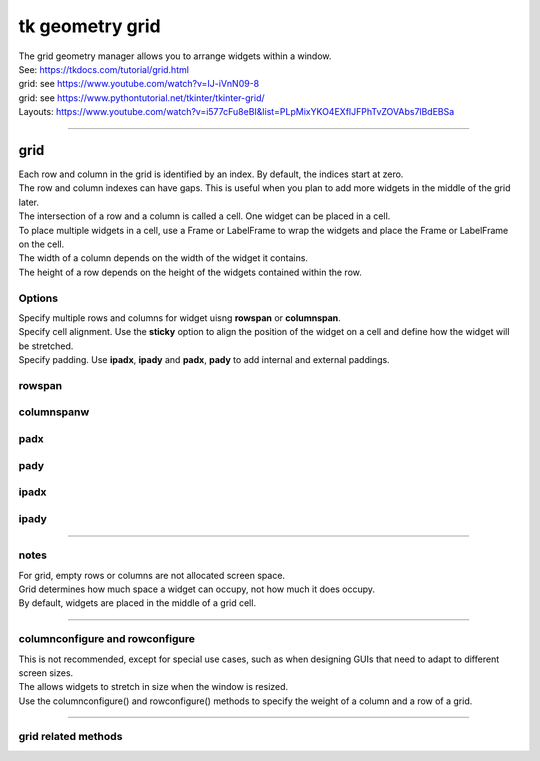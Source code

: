 ====================================================
tk geometry grid
====================================================

| The grid geometry manager allows you to arrange widgets within a window.
| See: https://tkdocs.com/tutorial/grid.html
| grid: see https://www.youtube.com/watch?v=IJ-iVnN09-8
| grid: see https://www.pythontutorial.net/tkinter/tkinter-grid/
| Layouts: https://www.youtube.com/watch?v=i577cFu8eBI&list=PLpMixYKO4EXflJFPhTvZOVAbs7lBdEBSa

----

grid
----------

| Each row and column in the grid is identified by an index. By default, the indices start at zero.
| The row and column indexes can have gaps. This is useful when you plan to add more widgets in the middle of the grid later.
| The intersection of a row and a column is called a cell. One widget can be placed in a cell.
| To place multiple widgets in a cell, use a Frame or LabelFrame to wrap the widgets and place the Frame or LabelFrame on the cell.
| The width of a column depends on the width of the widget it contains. 
| The height of a row depends on the height of the widgets contained within the row.


.. py:function:: widget.grid(row=index_r, column=index_c)

    | Use **grid()** method to position a widget on a grid at row index_r and column index_c.
    | e.g. widget.grid(row=0, column=0)


Options
~~~~~~~~~~~~

| Specify multiple rows and columns for widget uisng **rowspan** or **columnspan**.
| Specify cell alignment. Use the **sticky** option to align the position of the widget on a cell and define how the widget will be stretched.
| Specify padding. Use **ipadx**, **ipady** and **padx**, **pady** to add internal and external paddings.

rowspan
~~~~~~~~~~~~~

.. py:function:: widget.grid(row=index_r, column=index_c, rowspan=n)

    | Specify number of rows, **n**, for a widget to span across
    | e.g. grid(row=0, column=0, rowspan=2) to span the widget across 2 rows.

columnspanw
~~~~~~~~~~~~~

.. py:function:: widget.grid(row=index_r, column=index_c, columnspan=n)

    | Specify number of columns, **n**, for a widget to span across
    | e.g. grid(row=0, column=0, columnspan=2) to span the widget across 2 columns.

padx
~~~~~~~~~~~~~

.. py:function:: widget.grid(row=index_r, column=index_padxc, padx=n)

    | Add horizontal padding, **n** pixels, on both sides of the widget.
    | e.g. widget.grid(row=0, column=0, padx=10) to add 10 pixels of space on the left and on the right of the widget.

pady
~~~~~~~~~~~~~

.. py:function:: widget.grid(row=index_r, column=index_c, pady=n)

    | Add vertical padding, **n** pixels, above and below the widget.
    | e.g. widget.grid(row=0, column=0, pady=10) to add 10 pixels of space above and below the widget.

ipadx
~~~~~~~~~~~~~

.. py:function:: widget.grid(row=index_r, column=index_c, ipadx=n)

    | Add horizontal internal padding, **n** pixels, on both sides of the widget.
    | e.g. widget.grid(row=0, column=0, ipadx=10) to grow the widget to the left and right, by 10 pixels each.

ipady
~~~~~~~~~~~~~

.. py:function:: widget.grid(row=index_r, column=index_c, ipady=n)

    | Add vertical internal padding, **n** pixels, above and below the widget.
    | e.g. widget.grid(row=0, column=0, ipady=10) to grow the widget by 10 pixels above and below the widget.


----

notes
~~~~~~~~~~~~~~

| For grid, empty rows or columns are not allocated screen space.
| Grid determines how much space a widget can occupy, not how much it does occupy.
| By default, widgets are placed in the middle of a grid cell.

----

columnconfigure and rowconfigure
~~~~~~~~~~~~~~~~~~~~~~~~~~~~~~~~~~~

| This is not recommended, except for special use cases, such as when designing GUIs that need to adapt to different screen sizes.
| The allows widgets to stretch in size when the window is resized.
| Use the columnconfigure() and rowconfigure() methods to specify the weight of a column and a row of a grid.

.. py:function:: widget.columnconfigure(column, option=value, ...)

    | Configure the column properties of a widget container, typically a `Frame` or `Grid`. 
    | `widget`: The widget container (e.g., `Frame`, `Grid`) for which to configure the columns.
    | `column`: The index of the column to configure, starting from 0. Use a tuple such as (0, 1, 2) for several columns.
    | Specify options such as minimum size, weight, and stretching behavior for the column within the container.
  
    - `option=value`: Options for configuring the column include:
    - `minsize`: Specifies the minimum size of the column.
    - `weight`: Resizes column on window resizing. Determines how much any extra space is distributed among columns. Columns with higher weights will get more space.
    - `uniform`: If set to a string value, columns with the same value will be of the same size.
    - `pad`: Specifies padding to add around the column.
    -  e.g. `window.columnconfigure(1, weight=2, pad=10)`

.. py:function:: widget.rowconfigure(row, option=value, ...)

    | Configure the row properties of a widget container, typically a `Frame` or `Grid`. 
    | Specify options such as minimum size, weight, and stretching behavior for the row within the container.

----

grid related methods
~~~~~~~~~~~~~~~~~~~~~~~~~~~~

.. py:function:: widget.grid_bbox(column=None, row=None, col2=None, row2=None)

    | Returns a 4-tuple describing the bounding box of the widget area. 
    | The first two numbers returned are the x and y coordinates of the upper left corner of the area, and the second two numbers are the width and height.
    | If column and row arguments are passed in, the returned bounding box describes the area of the cell at that column and row. 
    | If col2 and row2 arguments are passed in, the returned bounding box describes the area of the grid from columns column to col2 inclusive, and from rows row to row2 inclusive.
    | For example, widget.grid_bbox(0, 0, 1, 1) returns the bounding box of four cells, not one.

.. py:function:: widget.grid_forget()

    | This makes the widget disappear from the screen. It still exists but isn't visible. 
    | Use .grid() it to make it appear again, but without its grid options.

.. py:function:: widget.grid_info()
    
    | Returns a dictionary whose keys are the widgets's option names, with the corresponding values of those options.

.. py:function:: widget.grid_location(x, y)

    | Given a coordinates (x, y) relative to the containing widget, this method returns a tuple (col, row) describing what cell of the grid system contains that screen coordinate.

.. py:function:: widget.grid_propagate()

    | Normally, all widgets propagate their dimensions, meaning that they adjust to fit the contents. 
    | However, sometimes you want to force a widget to be a certain size, regardless of the size of its contents. 
    | To do this, call widget.grid_propagate(0) where w is the widget whose size you want to force.

.. py:function:: widget.grid_remove()

    | This method is like .grid_forget(), but its grid options are remembered, so if you .grid() it again, it will use the same grid configuration options.

.. py:function:: widget.grid_size()

    | Returns a 2-tuple containing the number of columns and the number of rows, respectively, in the grid system.

.. py:function:: widget.grid_slaves(row=None, column=None)

    | Returns a list of the widgets managed by the given widget. 
    | If no arguments are provided, you will get a list of all the managed widgets. 
    | Use the row= argument to select only the widgets in one row, or the column= argument to select only the widgets in one column.


